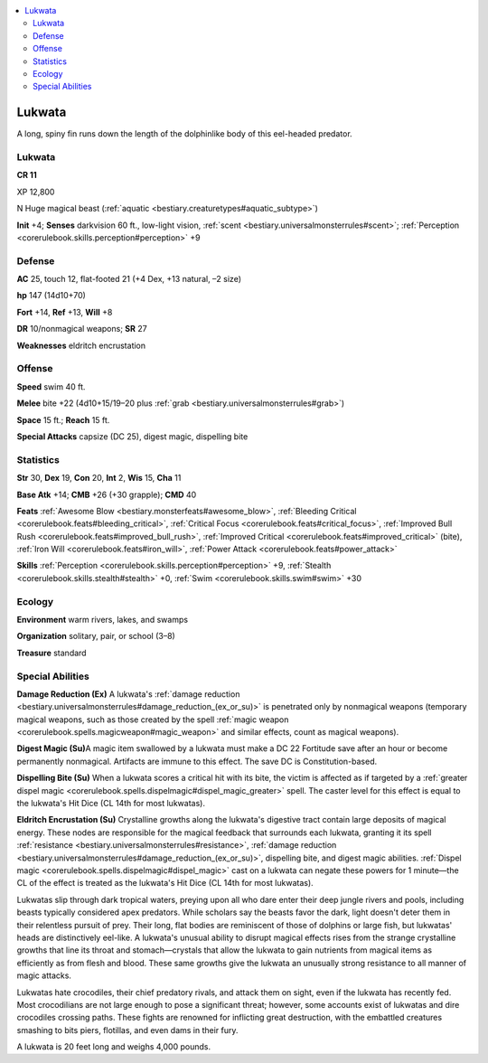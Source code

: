 
.. _`bestiary3.lukwata`:

.. contents:: \ 

.. _`bestiary3.lukwata#lukwata`:

Lukwata
********

A long, spiny fin runs down the length of the dolphinlike body of this eel-headed predator.

Lukwata
========

**CR 11** 

XP 12,800

N Huge magical beast (:ref:`aquatic <bestiary.creaturetypes#aquatic_subtype>`\ )

\ **Init**\  +4; \ **Senses**\  darkvision 60 ft., low-light vision, :ref:`scent <bestiary.universalmonsterrules#scent>`\ ; :ref:`Perception <corerulebook.skills.perception#perception>`\  +9

.. _`bestiary3.lukwata#defense`:

Defense
========

\ **AC**\  25, touch 12, flat-footed 21 (+4 Dex, +13 natural, –2 size)

\ **hp**\  147 (14d10+70)

\ **Fort**\  +14, \ **Ref**\  +13, \ **Will**\  +8

\ **DR**\  10/nonmagical weapons; \ **SR**\  27

\ **Weaknesses**\  eldritch encrustation

.. _`bestiary3.lukwata#offense`:

Offense
========

\ **Speed**\  swim 40 ft.

\ **Melee**\  bite +22 (4d10+15/19–20 plus :ref:`grab <bestiary.universalmonsterrules#grab>`\ )

\ **Space**\  15 ft.; \ **Reach**\  15 ft.

\ **Special Attacks**\  capsize (DC 25), digest magic, dispelling bite

.. _`bestiary3.lukwata#statistics`:

Statistics
===========

\ **Str**\  30, \ **Dex**\  19, \ **Con**\  20, \ **Int**\  2, \ **Wis**\  15, \ **Cha**\  11

\ **Base Atk**\  +14; \ **CMB**\  +26 (+30 grapple); \ **CMD**\  40

\ **Feats**\  :ref:`Awesome Blow <bestiary.monsterfeats#awesome_blow>`\ , :ref:`Bleeding Critical <corerulebook.feats#bleeding_critical>`\ , :ref:`Critical Focus <corerulebook.feats#critical_focus>`\ , :ref:`Improved Bull Rush <corerulebook.feats#improved_bull_rush>`\ , :ref:`Improved Critical <corerulebook.feats#improved_critical>`\  (bite), :ref:`Iron Will <corerulebook.feats#iron_will>`\ , :ref:`Power Attack <corerulebook.feats#power_attack>`

\ **Skills**\  :ref:`Perception <corerulebook.skills.perception#perception>`\  +9, :ref:`Stealth <corerulebook.skills.stealth#stealth>`\  +0, :ref:`Swim <corerulebook.skills.swim#swim>`\  +30

.. _`bestiary3.lukwata#ecology`:

Ecology
========

\ **Environment**\  warm rivers, lakes, and swamps

\ **Organization**\  solitary, pair, or school (3–8)

\ **Treasure**\  standard

.. _`bestiary3.lukwata#special_abilities`:

Special Abilities
==================

\ **Damage Reduction (Ex)**\  A lukwata's :ref:`damage reduction <bestiary.universalmonsterrules#damage_reduction_(ex_or_su)>`\  is penetrated only by nonmagical weapons (temporary magical weapons, such as those created by the spell :ref:`magic weapon <corerulebook.spells.magicweapon#magic_weapon>`\  and similar effects, count as magical weapons).

\ **Digest Magic (Su)**\ A magic item swallowed by a lukwata must make a DC 22 Fortitude save after an hour or become permanently nonmagical. Artifacts are immune to this effect. The save DC is Constitution-based.

\ **Dispelling Bite (Su)**\  When a lukwata scores a critical hit with its bite, the victim is affected as if targeted by a :ref:`greater dispel magic <corerulebook.spells.dispelmagic#dispel_magic_greater>`\  spell. The caster level for this effect is equal to the lukwata's Hit Dice (CL 14th for most lukwatas).

\ **Eldritch Encrustation (Su)**\  Crystalline growths along the lukwata's digestive tract contain large deposits of magical energy. These nodes are responsible for the magical feedback that surrounds each lukwata, granting it its spell :ref:`resistance <bestiary.universalmonsterrules#resistance>`\ , :ref:`damage reduction <bestiary.universalmonsterrules#damage_reduction_(ex_or_su)>`\ , dispelling bite, and digest magic abilities. :ref:`Dispel magic <corerulebook.spells.dispelmagic#dispel_magic>`\  cast on a lukwata can negate these powers for 1 minute—the CL of the effect is treated as the lukwata's Hit Dice (CL 14th for most lukwatas).

Lukwatas slip through dark tropical waters, preying upon all who dare enter their deep jungle rivers and pools, including beasts typically considered apex predators. While scholars say the beasts favor the dark, light doesn't deter them in their relentless pursuit of prey. Their long, flat bodies are reminiscent of those of dolphins or large fish, but lukwatas' heads are distinctively eel-like. A lukwata's unusual ability to disrupt magical effects rises from the strange crystalline growths that line its throat and stomach—crystals that allow the lukwata to gain nutrients from magical items as efficiently as from flesh and blood. These same growths give the lukwata an unusually strong resistance to all manner of magic attacks.

Lukwatas hate crocodiles, their chief predatory rivals, and attack them on sight, even if the lukwata has recently fed. Most crocodilians are not large enough to pose a significant threat; however, some accounts exist of lukwatas and dire crocodiles crossing paths. These fights are renowned for inflicting great destruction, with the embattled creatures smashing to bits piers, flotillas, and even dams in their fury.

A lukwata is 20 feet long and weighs 4,000 pounds.
